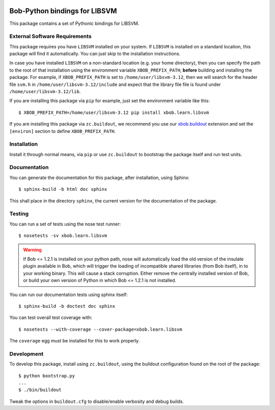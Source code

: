 .. vim: set fileencoding=utf-8 :
.. Andre Anjos <andre.anjos@idiap.ch>
.. Fri 13 Dec 2013 12:35:22 CET

.. image:: https://travis-ci.org/bioidiap/xbob.learn.libsvm.svg?branch=master
   :target: https://travis-ci.org/bioidiap/xbob.learn.libsvm
.. image:: https://coveralls.io/repos/bioidiap/xbob.learn.libsvm/badge.png
   :target: https://coveralls.io/r/bioidiap/xbob.learn.libsvm
.. image:: http://img.shields.io/github/tag/bioidiap/xbob.learn.libsvm.png
   :target: https://github.com/bioidiap/xbob.learn.libsvm
.. image:: http://img.shields.io/pypi/v/xbob.learn.libsvm.png
   :target: https://pypi.python.org/pypi/xbob.learn.libsvm
.. image:: http://img.shields.io/pypi/dm/xbob.learn.libsvm.png
   :target: https://pypi.python.org/pypi/xbob.learn.libsvm

================================
 Bob-Python bindings for LIBSVM
================================

This package contains a set of Pythonic bindings for LIBSVM.

External Software Requirements
------------------------------

This package requires you have ``LIBSVM`` installed on your system. If
``LIBSVM`` is installed on a standard location, this package will find it
automatically. You can just skip to the installation instructions.

In case you have installed ``LIBSVM`` on a non-standard location (e.g. your
home directory), then you can specify the path to the root of that installation
using the environment variable ``XBOB_PREFIX_PATH``, **before** building and
installing the package. For example, if ``XBOB_PREFIX_PATH`` is set to
``/home/user/libsvm-3.12``, then we will search for the header file ``svm.h``
in ``/home/user/libsvm-3.12/include`` and expect that the library file file is
found under ``/home/user/libsvm-3.12/lib``.

If you are installing this package via ``pip`` for example, just set the
environment variable like this::

  $ XBOB_PREFIX_PATH=/home/user/libsvm-3.12 pip install xbob.learn.libsvm

If you are installing this package via ``zc.buildout``, we recommend you use
our `xbob.buildout <http://pypi.python.org/pypi/xbob.buildout>`_ extension and
set the ``[environ]`` section to define ``XBOB_PREFIX_PATH``.

Installation
------------

Install it through normal means, via ``pip`` or use ``zc.buildout`` to
bootstrap the package itself and run test units.

Documentation
-------------

You can generate the documentation for this package, after installation, using
Sphinx::

  $ sphinx-build -b html doc sphinx

This shall place in the directory ``sphinx``, the current version for the
documentation of the package.

Testing
-------

You can run a set of tests using the nose test runner::

  $ nosetests -sv xbob.learn.libsvm

.. warning::

   If Bob <= 1.2.1 is installed on your python path, nose will automatically
   load the old version of the insulate plugin available in Bob, which will
   trigger the loading of incompatible shared libraries (from Bob itself), in
   to your working binary. This will cause a stack corruption. Either remove
   the centrally installed version of Bob, or build your own version of Python
   in which Bob <= 1.2.1 is not installed.

You can run our documentation tests using sphinx itself::

  $ sphinx-build -b doctest doc sphinx

You can test overall test coverage with::

  $ nosetests --with-coverage --cover-package=xbob.learn.libsvm

The ``coverage`` egg must be installed for this to work properly.

Development
-----------

To develop this package, install using ``zc.buildout``, using the buildout
configuration found on the root of the package::

  $ python bootstrap.py
  ...
  $ ./bin/buildout

Tweak the options in ``buildout.cfg`` to disable/enable verbosity and debug
builds.
